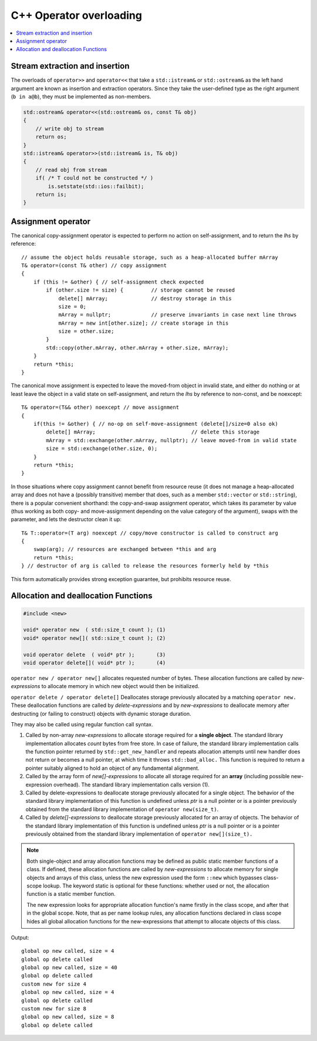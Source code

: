 ************************
C++ Operator overloading
************************

.. contents::
   :local:

Stream extraction and insertion
===============================

The overloads of ``operator>>`` and ``operator<<`` that take a ``std::istream&`` or ``std::ostream&`` 
as the left hand argument are known as insertion and extraction operators. Since they take the user-defined 
type as the right argument (``b in a@b``), they must be implemented as non-members.

.. code-block:: cpp

   std::ostream& operator<<(std::ostream& os, const T& obj)
   {
       // write obj to stream
       return os;
   }
   std::istream& operator>>(std::istream& is, T& obj)
   {
       // read obj from stream
       if( /* T could not be constructed */ )
           is.setstate(std::ios::failbit);
       return is;
   }


Assignment operator
===================

The canonical copy-assignment operator is expected to perform no action on self-assignment, 
and to return the *lhs* by reference::

   // assume the object holds reusable storage, such as a heap-allocated buffer mArray
   T& operator=(const T& other) // copy assignment
   {
       if (this != &other) { // self-assignment check expected
           if (other.size != size) {         // storage cannot be reused
               delete[] mArray;              // destroy storage in this
               size = 0;
               mArray = nullptr;             // preserve invariants in case next line throws
               mArray = new int[other.size]; // create storage in this
               size = other.size;
           } 
           std::copy(other.mArray, other.mArray + other.size, mArray);
       }
       return *this;
   }

The canonical move assignment is expected to leave the moved-from object in invalid state, 
and either do nothing or at least leave the object in a valid state on self-assignment, 
and return the *lhs* by reference to non-const, and be noexcept::

   T& operator=(T&& other) noexcept // move assignment
   {
       if(this != &other) { // no-op on self-move-assignment (delete[]/size=0 also ok)
           delete[] mArray;                               // delete this storage
           mArray = std::exchange(other.mArray, nullptr); // leave moved-from in valid state
           size = std::exchange(other.size, 0);
       }
       return *this;
   }

In those situations where copy assignment cannot benefit from resource reuse (it does not manage a heap-allocated array 
and does not have a (possibly transitive) member that does, such as a member ``std::vector`` or ``std::string``), there 
is a popular convenient shorthand: the copy-and-swap assignment operator, which takes its parameter by value (thus working 
as both copy- and move-assignment depending on the value category of the argument), swaps with the parameter, and lets 
the destructor clean it up::

   T& T::operator=(T arg) noexcept // copy/move constructor is called to construct arg
   {
       swap(arg); // resources are exchanged between *this and arg
       return *this;
   } // destructor of arg is called to release the resources formerly held by *this

This form automatically provides strong exception guarantee, but prohibits resource reuse.


Allocation and deallocation Functions
=====================================

.. code-block:: cpp

   #include <new>

   void* operator new  ( std::size_t count ); (1)
   void* operator new[]( std::size_t count ); (2)

   void operator delete  ( void* ptr );       (3)
   void operator delete[]( void* ptr );       (4)


``operator new / operator new[]`` allocates requested number of bytes. These allocation functions are called by 
*new-expressions* to allocate memory in which new object would then be initialized.

``operator delete / operator delete[]`` Deallocates storage previously allocated by a matching ``operator new.`` 
These deallocation functions are called by *delete-expressions* and by *new-expressions* to deallocate memory 
after destructing (or failing to construct) objects with dynamic storage duration. 

They may also be called using regular function call syntax.

#. Called by non-array *new-expressions* to allocate storage required for a **single object**. The standard library 
   implementation allocates *count* bytes from free store. In case of failure, the standard library implementation 
   calls the function pointer returned by ``std::get_new_handler`` and repeats allocation attempts until new handler 
   does not return or becomes a null pointer, at which time it throws ``std::bad_alloc.`` This function is required 
   to return a pointer suitably aligned to hold an object of any fundamental alignment.

#. Called by the array form of *new[]-expressions* to allocate all storage required for an **array** 
   (including possible new-expression overhead). The standard library implementation calls version (1).

#. Called by delete-expressions to deallocate storage previously allocated for a single object. 
   The behavior of the standard library implementation of this function is undefined unless *ptr* 
   is a null pointer or is a pointer previously obtained from the standard library implementation 
   of ``operator new(size_t)``.

#. Called by *delete[]-expressions* to deallocate storage previously allocated for an array of objects. 
   The behavior of the standard library implementation of this function is undefined unless *ptr* is a 
   null pointer or is a pointer previously obtained from the standard library implementation of 
   ``operator new[](size_t).``


.. note:: 

   Both single-object and array allocation functions may be defined as public static member functions of a class. 
   If defined, these allocation functions are called by *new-expressions* to allocate memory for single objects 
   and arrays of this class, unless the new expression used the form ``::new`` which bypasses class-scope lookup. 
   The keyword static is optional for these functions: whether used or not, the allocation function is a static member function.

   The new expression looks for appropriate allocation function's name firstly in the class scope, and after that in the global 
   scope. Note, that as per name lookup rules, any allocation functions declared in class scope hides all global allocation functions 
   for the new-expressions that attempt to allocate objects of this class.

.. code-block:: cpp
   :caption: Global replacements and Class-specific overloads

   #include <cstdio>
   #include <cstdlib>
   #include <iostream>
   
   // Global replacement of a minimal set of functions:
   void* operator new(std::size_t sz) {
       std::printf("global op new called, size = %zu\n",sz);
       return std::malloc(sz);
   }
   void operator delete(void* ptr) noexcept
   {
       std::puts("global op delete called");
       std::free(ptr);
   }
   
   // class-specific allocation functions
   struct X {
    static void* operator new(std::size_t sz)
    {
        std::cout << "custom new for size " << sz << '\n';
        return ::operator new(sz);
    }
    static void* operator new[](std::size_t sz)
    {
        std::cout << "custom new for size " << sz << '\n';
        return ::operator new(sz);
    }
    int xx;
   };
   
   int main() {
        int* p1 = new int;
        delete p1;
    
        int* p2 = new int[10]; // guaranteed to call the replacement in C++11
        delete[] p2;

        X* x = new X;
        delete x;

        X* xs = new X[2];
        delete[] xs;
   }

Output::

   global op new called, size = 4
   global op delete called
   global op new called, size = 40
   global op delete called
   custom new for size 4
   global op new called, size = 4
   global op delete called
   custom new for size 8
   global op new called, size = 8
   global op delete called

